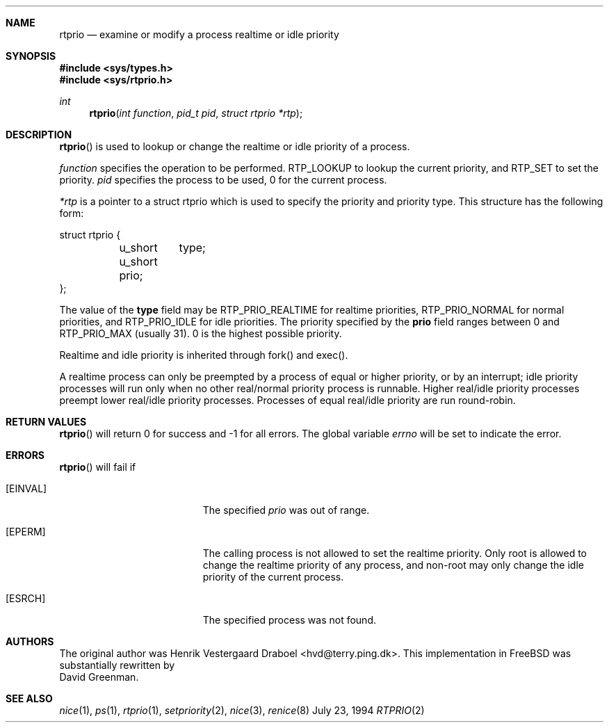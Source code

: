 .\" Copyright (c) 1994, Henrik Vestergaard Draboel
.\" All rights reserved.
.\" 
.\" Redistribution and use in source and binary forms, with or without
.\" modification, are permitted provided that the following conditions
.\" are met:
.\" 1. Redistributions of source code must retain the above copyright
.\"    notice, this list of conditions and the following disclaimer.
.\" 2. Redistributions in binary form must reproduce the above copyright
.\"    notice, this list of conditions and the following disclaimer in the
.\"    documentation and/or other materials provided with the distribution.
.\" 3. All advertising materials mentioning features or use of this software
.\"    must display the following acknowledgement:
.\" 	This product includes software developed by Henrik Vestergaard Draboel.
.\" 4. The name of the author may not be used to endorse or promote products
.\"    derived from this software without specific prior written permission.
.\"
.\" THIS SOFTWARE IS PROVIDED BY THE AUTHOR AND CONTRIBUTORS ``AS IS'' AND
.\" ANY EXPRESS OR IMPLIED WARRANTIES, INCLUDING, BUT NOT LIMITED TO, THE
.\" IMPLIED WARRANTIES OF MERCHANTABILITY AND FITNESS FOR A PARTICULAR PURPOSE
.\" ARE DISCLAIMED.  IN NO EVENT SHALL THE AUTHOR OR CONTRIBUTORS BE LIABLE
.\" FOR ANY DIRECT, INDIRECT, INCIDENTAL, SPECIAL, EXEMPLARY, OR CONSEQUENTIAL
.\" DAMAGES (INCLUDING, BUT NOT LIMITED TO, PROCUREMENT OF SUBSTITUTE GOODS
.\" OR SERVICES; LOSS OF USE, DATA, OR PROFITS; OR BUSINESS INTERRUPTION)
.\" HOWEVER CAUSED AND ON ANY THEORY OF LIABILITY, WHETHER IN CONTRACT, STRICT
.\" LIABILITY, OR TORT (INCLUDING NEGLIGENCE OR OTHERWISE) ARISING IN ANY WAY
.\" OUT OF THE USE OF THIS SOFTWARE, EVEN IF ADVISED OF THE POSSIBILITY OF
.\" SUCH DAMAGE.
.\" 
.\" $Id: rtprio.2,v 1.10 1998/03/19 07:33:47 charnier Exp $
.\"
.Dd July 23, 1994
.Dt RTPRIO 2
.Sh NAME
.Nm rtprio
.Nd examine or modify a process realtime or idle priority
.Sh SYNOPSIS
.Fd #include <sys/types.h>
.Fd #include <sys/rtprio.h>
.Ft int 
.Fn rtprio "int function" "pid_t pid" "struct rtprio *rtp"
.Sh DESCRIPTION
.Fn rtprio
is used to lookup or change the realtime or idle priority of a process.

.Fa function
specifies the operation to be performed. RTP_LOOKUP to lookup the current priority, 
and RTP_SET to set the priority.
.Fa pid
specifies the process to be used, 0 for the current process.

.Fa *rtp
is a pointer to a struct rtprio which is used to specify the priority and priority type. 
This structure has the following form:
.Bd -literal
struct rtprio {
	u_short	type;
	u_short prio;
};
.Ed
.Pp
The value of the
.Nm type
field may be RTP_PRIO_REALTIME for realtime priorities,
RTP_PRIO_NORMAL for normal priorities, and RTP_PRIO_IDLE for idle priorities.
The priority specified by the
.Nm prio
field ranges between 0 and  
.Dv RTP_PRIO_MAX (usually 31) .
0 is the highest possible priority.

Realtime and idle priority is inherited through fork() and exec().

A realtime process can only be preempted by a process of equal or
higher priority, or by an interrupt; idle priority processes will run only
when no other real/normal priority process is runnable. Higher real/idle priority processes
preempt lower real/idle priority processes. Processes of equal real/idle priority are run round-robin.
.Sh RETURN VALUES
.Fn rtprio
will return 0 for success and -1 for all errors. The global variable
.Va errno
will be set to indicate the error.
.Sh ERRORS
.Fn rtprio
will fail if 
.Bl -tag -width Er
.It Bq Er EINVAL
The specified
.Fa prio
was out of range.
.It Bq Er EPERM
The calling process is not allowed to set the realtime priority. Only
root is allowed to change the realtime priority of any process, and non-root
may only change the idle priority of the current process.
.It Bq Er ESRCH
The specified process was not found.
.Sh AUTHORS
The original author was
.An Henrik Vestergaard Draboel Aq hvd@terry.ping.dk .
This implementation in
.Bx Free
was substantially rewritten by
.An David Greenman .
.Sh SEE ALSO
.Xr nice 1 ,
.Xr ps 1 ,
.Xr rtprio 1 ,
.Xr setpriority 2 ,
.Xr nice 3 ,
.Xr renice 8
